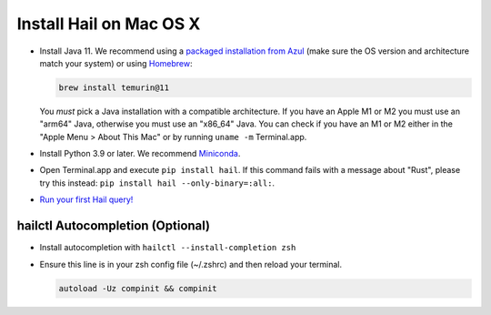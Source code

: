 ========================
Install Hail on Mac OS X
========================

- Install Java 11. We recommend using a `packaged installation from Azul
  <https://www.azul.com/downloads/?version=java-11-lts&os=macos&package=jdk&show-old-builds=true>`__
  (make sure the OS version and architecture match your system) or using `Homebrew
  <https://brew.sh/>`__:

  .. code-block::

    brew install temurin@11

  You *must* pick a Java installation with a compatible architecture. If you have an Apple M1 or M2
  you must use an "arm64" Java, otherwise you must use an "x86_64" Java. You can check if you have
  an M1 or M2 either in the "Apple Menu > About This Mac" or by running ``uname -m`` Terminal.app.

- Install Python 3.9 or later. We recommend `Miniconda <https://docs.conda.io/en/latest/miniconda.html#macosx-installers>`__.
- Open Terminal.app and execute ``pip install hail``. If this command fails with a message about "Rust", please try this instead: ``pip install hail --only-binary=:all:``.
- `Run your first Hail query! <try.rst>`__

^^^^^^^^^^^^^^^^^^^^^^^^^^^^^^^^^
hailctl Autocompletion (Optional)
^^^^^^^^^^^^^^^^^^^^^^^^^^^^^^^^^

- Install autocompletion with ``hailctl --install-completion zsh``
- Ensure this line is in your zsh config file (~/.zshrc) and then reload your terminal.

  .. code-block::

    autoload -Uz compinit && compinit
